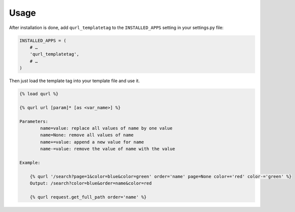 =====
Usage
=====

After installation is done, add ``qurl_templatetag`` to the ``INSTALLED_APPS`` setting in your settings.py file:

.. code-block::

    INSTALLED_APPS = (
        # …
        'qurl_templatetag',
        # …
    )


Then just load the template tag into your template file and use it.

.. code-block::

    {% load qurl %}

    {% qurl url [param]* [as <var_name>] %}

    Parameters:
            name=value: replace all values of name by one value
            name=None: remove all values of name
            name+=value: append a new value for name
            name-=value: remove the value of name with the value

    Example:

        {% qurl '/search?page=1&color=blue&color=green' order='name' page=None color+='red' color-='green' %}
        Output: /search?color=blue&order=name&color=red

        {% qurl request.get_full_path order='name' %}
